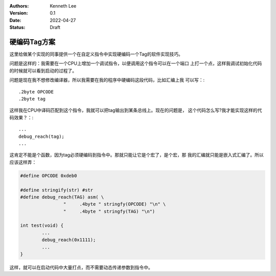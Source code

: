 .. Kenneth Lee 版权所有 2022

:Authors: Kenneth Lee
:Version: 0.1
:Date: 2022-04-27
:Status: Draft

硬编码Tag方案
*************

这里给做某个实现的同事提供一个在自定义指令中实现硬编码一个Tag的软件实现技巧。

问题是这样的：我需要在一个CPU上增加一个调试指令，以便调用这个指令可以在一个端口
上打一个点，这样我调试初始化代码的时候就可以看到启动的过程了。

问题是现在我不想修改编译器，所以我需要在我的程序中硬编码这段代码，比如汇编上我
可以写：::

  .2byte OPCODE
  .2byte tag

这样我在CPU中译码匹配到这个指令，我就可以把tag输出到某条总线上。现在的问题是，
这个代码怎么写?我才能实现这样的代码效果？：::

  ...
  debug_reach(tag);
  ...

这肯定不能是个函数，因为tag必须硬编码到指令中。那就只能让它是个宏了，是个宏，那
我的汇编就只能是嵌入式汇编了。所以应该这样弄：

.. code-block:: c

  #define OPCODE 0xdeb0
  
  #define stringify(str) #str
  #define debug_reach(TAG) asm( \
		  "	.4byte " stringfy(OPCODE) "\n" \
		  "	.4byte " stringfy(TAG) "\n")
  
  int test(void) {
          ... 
	  debug_reach(0x1111);
          ...  
  }

这样，就可以在启动代码中大量打点，而不需要动态传递参数到指令中。
